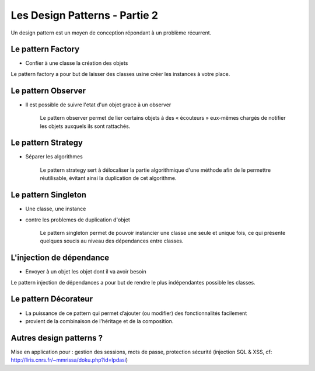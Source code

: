 ========================================
 Les Design Patterns - Partie 2
========================================

Un design pattern est un moyen de conception répondant à un problème récurrent.

Le pattern Factory
==================

* Confier à une classe la création des objets

Le pattern factory a pour but de laisser des classes usine créer les instances à votre place.

Le pattern Observer
===================

* Il est possible de suivre l'etat d'un objet grace à un observer


    Le pattern observer permet de lier certains objets à des « écouteurs » eux-mêmes chargés de notifier les objets auxquels ils sont rattachés.


Le pattern Strategy
===================

* Séparer les algorithmes

    Le pattern strategy sert à délocaliser la partie algorithmique d'une méthode afin de le permettre réutilisable, évitant ainsi la duplication de cet algorithme.

Le pattern Singleton
====================

* Une classe, une instance
* contre les problemes de duplication d'objet

    Le pattern singleton permet de pouvoir instancier une classe une seule et unique fois, ce qui présente quelques soucis au niveau des dépendances entre classes.



L'injection de dépendance
=========================

* Envoyer à un objet les objet dont il va avoir besoin

Le pattern injection de dépendances a pour but de rendre le plus indépendantes possible les classes.
    
Le pattern Décorateur
=====================

* La puissance de ce pattern qui permet d’ajouter (ou modifier) des fonctionnalités facilement
* provient de la combinaison de l’héritage et de la composition.

Autres design patterns ?
========================

Mise en application pour : gestion des sessions, mots de passe, protection sécurité (injection SQL & XSS, cf: http://liris.cnrs.fr/~mmrissa/doku.php?id=lpdasi)